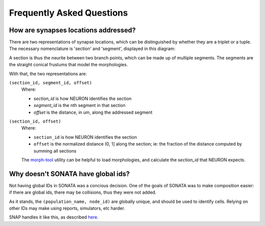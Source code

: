 .. _faq:

Frequently Asked Questions
==========================

How are synapses locations addressed?
-------------------------------------

There are two representations of synapse locations, which can be distinguished by whether they are a triplet or a tuple.
The necessary nomenclature is 'section' and 'segment', displayed in this diagram:

.. image:: _static/section_segment.svg

A section is thus the neurite between two branch points, which can be made up of multiple segments.
The segments are the straight conical frustums that model the morphologies.

With that, the two representations are:

``(section_id, segment_id, offset)``
   Where:

   - `section_id` is how NEURON identifies the section
   - `segment_id` is the nth segment in that section
   - `offset` is the distance, in um, along the addressed segment


``(section_id, offset)``
   Where:

   - ``section_id`` is how NEURON identifies the section
   - ``offset`` is the normalized distance (0, 1] along the section; ie: the fraction of the distance computed by summing all sections

   The morph-tool_ utility can be helpful to load morphologies, and calculate the `section_id` that NEURON expects.

   .. _morph-tool: https://bbpteam.epfl.ch/documentation/projects/morph-tool/latest/index.html


Why doesn't SONATA have global ids?
-----------------------------------

Not having global IDs in SONATA was a concious decision.
One of the goals of SONATA was to make composition easier: if there are global ids, there may be collisions, thus they were not added.

As it stands, the ``(population_name, node_id)`` are globally unique, and should be used to identify cells.
Relying on other IDs may make using reports, simulators, etc harder.

SNAP handles it like this, as described `here <https://github.com/BlueBrain/snap/commit/c211d79ccc01bf2b0dcc621d12a5bba054a03ff7>`_.
